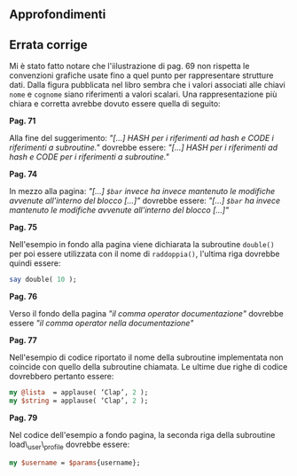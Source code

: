 ** Approfondimenti

** Errata corrige

Mi è stato fatto notare che l'iilustrazione di pag. 69 non rispetta le
convenzioni grafiche usate fino a quel punto per rappresentare strutture
dati. Dalla figura pubblicata nel libro sembra che i valori associati
alle chiavi =nome= e =cognome= siano riferimenti a valori scalari. Una
rappresentazione più chiara e corretta avrebbe dovuto essere quella di
seguito:

[[/images/pocketperl/aoa.png]]
*Pag. 71*

Alla fine del suggerimento: /"[...] HASH per i riferimenti ad hash e
CODE i riferimenti a subroutine."/ dovrebbe essere: /"[...] HASH per i
riferimenti ad hash e CODE per i riferimenti a subroutine."/

*Pag. 74*

In mezzo alla pagina: /"[...] =$bar= invece ha invece mantenuto le
modifiche avvenute all'interno del blocco [...]"/ dovrebbe essere:
/"[...] =$bar= ha invece mantenuto le modifiche avvenute all'interno del
blocco [...]"/

*Pag. 75*

Nell'esempio in fondo alla pagina viene dichiarata la subroutine
=double()= per poi essere utilizzata con il nome di =raddoppia()=,
l'ultima riga dovrebbe quindi essere:

#+BEGIN_SRC perl
    say double( 10 );
#+END_SRC

*Pag. 76*

Verso il fondo della pagina /"il comma operator documentazione"/
dovrebbe essere /"il comma operator nella documentazione"/

*Pag. 77*

Nell'esempio di codice riportato il nome della subroutine implementata
non coincide con quello della subroutine chiamata. Le ultime due righe
di codice dovrebbero pertanto essere:

#+BEGIN_SRC perl
    my @lista  = applause( ‘Clap’, 2 ); 
    my $string = applause( ‘Clap’, 2 );
#+END_SRC

*Pag. 79*

Nel codice dell'esempio a fondo pagina, la seconda riga della subroutine
load\_user\_profile dovrebbe essere:

#+BEGIN_SRC perl
    my $username = $params{username};
#+END_SRC
